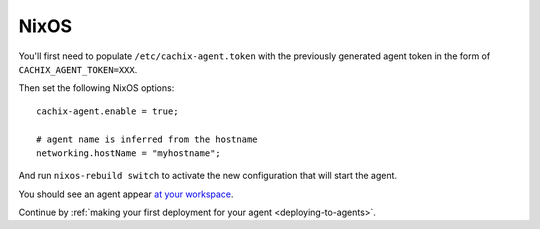 .. _running-nixos-agent:

NixOS
*****

You'll first need to populate ``/etc/cachix-agent.token`` with the previously 
generated agent token in the form of ``CACHIX_AGENT_TOKEN=XXX``.

Then set the following NixOS options:

::

    cachix-agent.enable = true;

    # agent name is inferred from the hostname
    networking.hostName = "myhostname";

And run ``nixos-rebuild switch`` to activate the new configuration that will start the agent.

You should see an agent appear `at your workspace <https://app.cachix.org/deploy/>`_.

Continue by :ref:`making your first deployment for your agent <deploying-to-agents>`.

